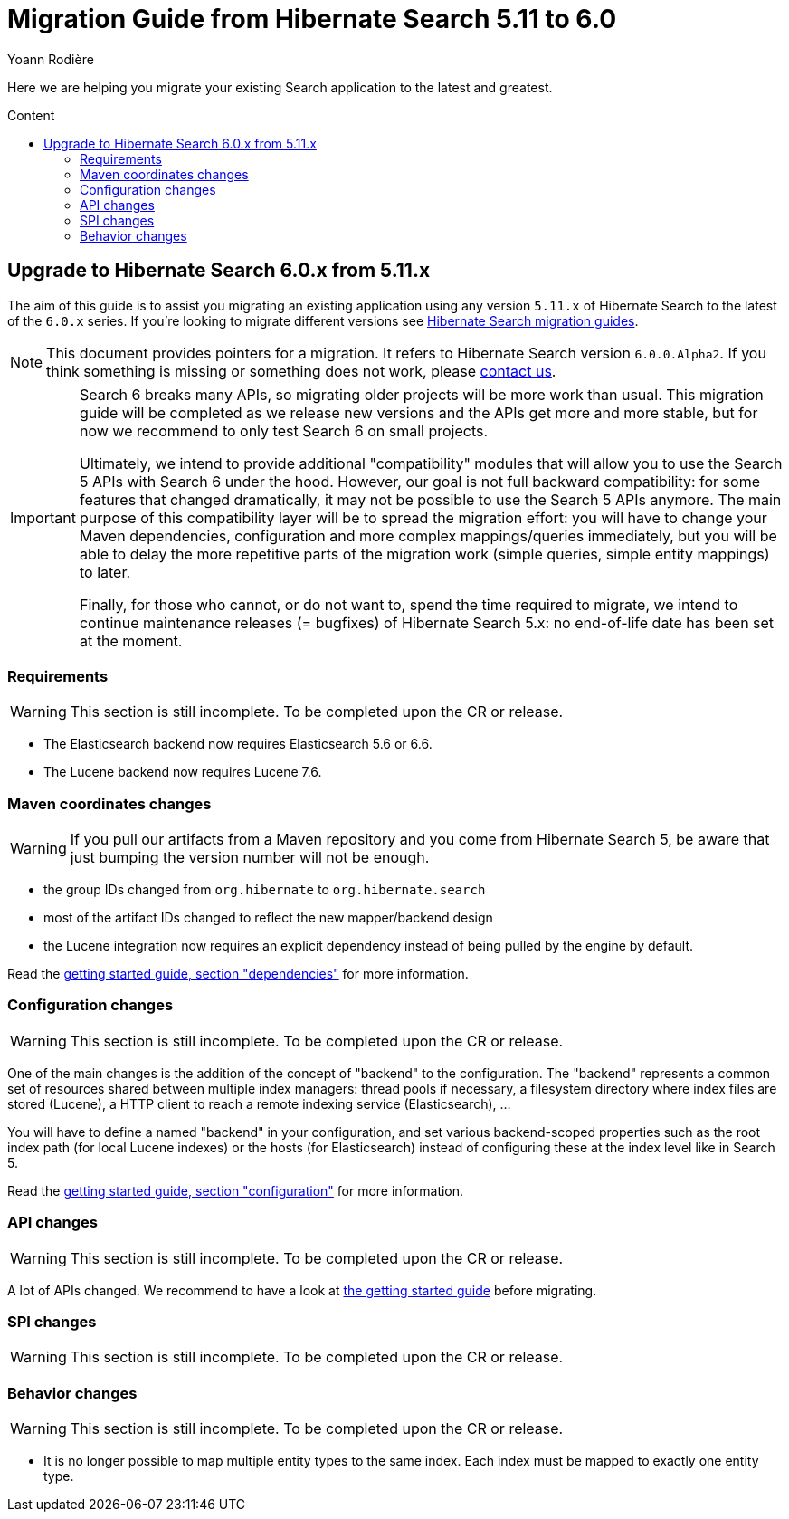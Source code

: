 = Migration Guide from Hibernate Search {from_version_short} to {to_version_short}
Yoann Rodière
:awestruct-layout: project-standard
:awestruct-project: search
:toc:
:toc-placement: preamble
:toc-title: Content
:to_version_short: 6.0
:from_version_short: 5.11
:reference_version_full: 6.0.0.Alpha2

Here we are helping you migrate your existing Search application to the latest and greatest.

== Upgrade to Hibernate Search {to_version_short}.x from {from_version_short}.x

The aim of this guide is to assist you migrating an existing application using any version `{from_version_short}.x` of Hibernate Search to the latest of the `{to_version_short}.x` series.
If you're looking to migrate different versions see link:/search/documentation/migrate[Hibernate Search migration guides].

NOTE: This document provides pointers for a migration.
It refers to Hibernate Search version `{reference_version_full}`. If you think something is missing or something does not work, please link:/community[contact us].

[IMPORTANT]
====
Search 6 breaks many APIs, so migrating older projects will be more work than usual.
This migration guide will be completed as we release new versions and the APIs get more and more stable,
but for now we recommend to only test Search 6 on small projects.

Ultimately, we intend to provide additional "compatibility" modules
that will allow you to use the Search 5 APIs with Search 6 under the hood.
However, our goal is not full backward compatibility: for some features that changed dramatically,
it may not be possible to use the Search 5 APIs anymore.
The main purpose of this compatibility layer will be to spread the migration effort:
you will have to change your Maven dependencies, configuration and more complex mappings/queries immediately,
but you will be able to delay the more repetitive parts of the migration work (simple queries, simple entity mappings)
to later.

Finally, for those who cannot, or do not want to, spend the time required to migrate,
we intend to continue maintenance releases (= bugfixes) of Hibernate Search 5.x:
no end-of-life date has been set at the moment.
====

=== Requirements

WARNING: This section is still incomplete. To be completed upon the CR or release.

* The Elasticsearch backend now requires Elasticsearch 5.6 or 6.6.
* The Lucene backend now requires Lucene 7.6.

=== Maven coordinates changes

WARNING: If you pull our artifacts from a Maven repository and you come from Hibernate Search 5,
be aware that just bumping the version number will not be enough.

* the group IDs changed from `org.hibernate` to `org.hibernate.search`
* most of the artifact IDs changed to reflect the new mapper/backend design
* the Lucene integration now requires an explicit dependency instead of being pulled by the engine by default.

Read the https://docs.jboss.org/hibernate/search/6.0/reference/en-US/html_single/#getting-started-dependencies[getting started guide, section "dependencies"]
for more information.

=== Configuration changes

WARNING: This section is still incomplete. To be completed upon the CR or release.

One of the main changes is the addition of the concept of "backend" to the configuration.
The "backend" represents a common set of resources shared between multiple index managers:
thread pools if necessary, a filesystem directory where index files are stored (Lucene),
a HTTP client to reach a remote indexing service (Elasticsearch), ...

You will have to define a named "backend" in your configuration,
and set various backend-scoped properties such as the root index path (for local Lucene indexes)
or the hosts (for Elasticsearch) instead of configuring these at the index level like in Search 5.

Read the https://docs.jboss.org/hibernate/search/6.0/reference/en-US/html_single/#getting-started-configuration[getting started guide, section "configuration"]
for more information.

=== API changes

WARNING: This section is still incomplete. To be completed upon the CR or release.

A lot of APIs changed. We recommend to have a look at
https://docs.jboss.org/hibernate/search/6.0/reference/en-US/html_single/#getting-started[the getting started guide] before migrating.

=== SPI changes

WARNING: This section is still incomplete. To be completed upon the CR or release.

=== Behavior changes

WARNING: This section is still incomplete. To be completed upon the CR or release.

* It is no longer possible to map multiple entity types to the same index.
Each index must be mapped to exactly one entity type.
